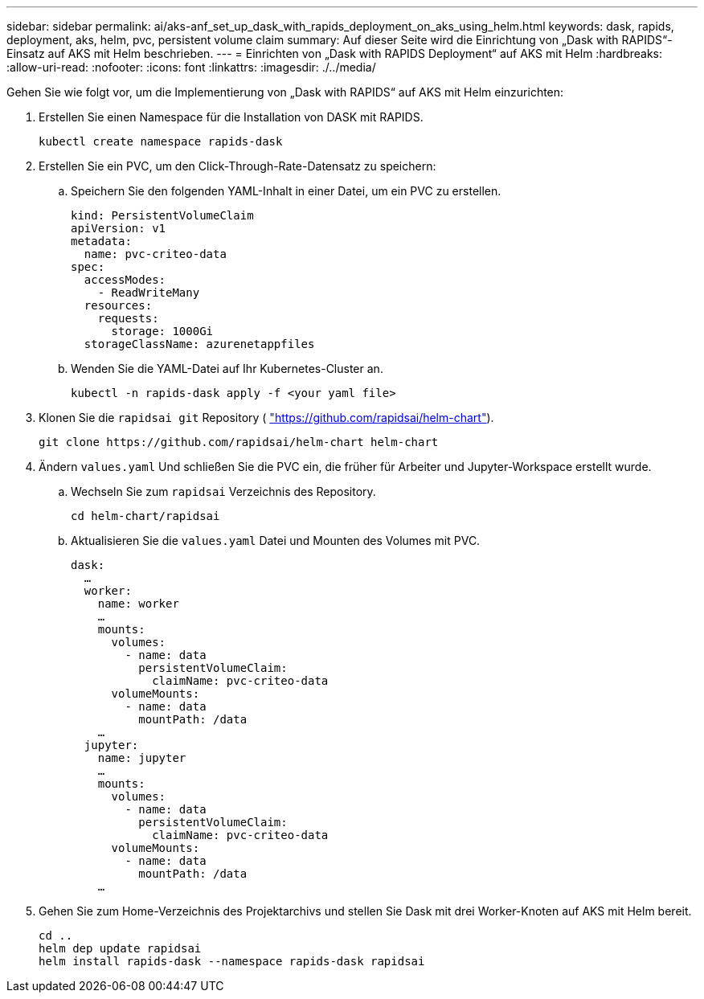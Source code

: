 ---
sidebar: sidebar 
permalink: ai/aks-anf_set_up_dask_with_rapids_deployment_on_aks_using_helm.html 
keywords: dask, rapids, deployment, aks, helm, pvc, persistent volume claim 
summary: Auf dieser Seite wird die Einrichtung von „Dask with RAPIDS“-Einsatz auf AKS mit Helm beschrieben. 
---
= Einrichten von „Dask with RAPIDS Deployment“ auf AKS mit Helm
:hardbreaks:
:allow-uri-read: 
:nofooter: 
:icons: font
:linkattrs: 
:imagesdir: ./../media/


[role="lead"]
Gehen Sie wie folgt vor, um die Implementierung von „Dask with RAPIDS“ auf AKS mit Helm einzurichten:

. Erstellen Sie einen Namespace für die Installation von DASK mit RAPIDS.
+
....
kubectl create namespace rapids-dask
....
. Erstellen Sie ein PVC, um den Click-Through-Rate-Datensatz zu speichern:
+
.. Speichern Sie den folgenden YAML-Inhalt in einer Datei, um ein PVC zu erstellen.
+
....
kind: PersistentVolumeClaim
apiVersion: v1
metadata:
  name: pvc-criteo-data
spec:
  accessModes:
    - ReadWriteMany
  resources:
    requests:
      storage: 1000Gi
  storageClassName: azurenetappfiles
....
.. Wenden Sie die YAML-Datei auf Ihr Kubernetes-Cluster an.
+
....
kubectl -n rapids-dask apply -f <your yaml file>
....


. Klonen Sie die `rapidsai git` Repository ( https://github.com/rapidsai/helm-chart["https://github.com/rapidsai/helm-chart"^]).
+
....
git clone https://github.com/rapidsai/helm-chart helm-chart
....
. Ändern `values.yaml` Und schließen Sie die PVC ein, die früher für Arbeiter und Jupyter-Workspace erstellt wurde.
+
.. Wechseln Sie zum `rapidsai` Verzeichnis des Repository.
+
....
cd helm-chart/rapidsai
....
.. Aktualisieren Sie die `values.yaml` Datei und Mounten des Volumes mit PVC.
+
....
dask:
  …
  worker:
    name: worker
    …
    mounts:
      volumes:
        - name: data
          persistentVolumeClaim:
            claimName: pvc-criteo-data
      volumeMounts:
        - name: data
          mountPath: /data
    …
  jupyter:
    name: jupyter
    …
    mounts:
      volumes:
        - name: data
          persistentVolumeClaim:
            claimName: pvc-criteo-data
      volumeMounts:
        - name: data
          mountPath: /data
    …
....


. Gehen Sie zum Home-Verzeichnis des Projektarchivs und stellen Sie Dask mit drei Worker-Knoten auf AKS mit Helm bereit.
+
....
cd ..
helm dep update rapidsai
helm install rapids-dask --namespace rapids-dask rapidsai
....

